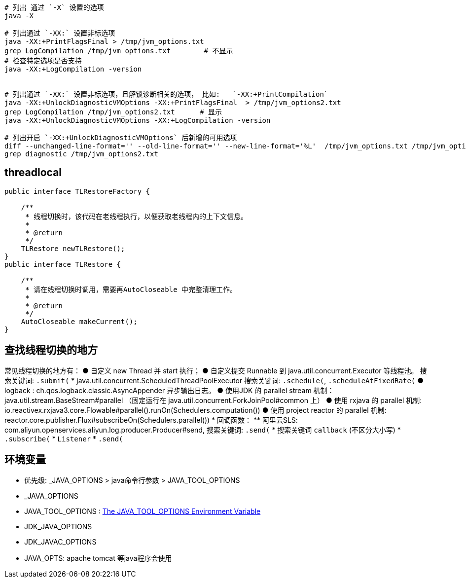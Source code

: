 


[source,shell]
----
# 列出 通过 `-X` 设置的选项
java -X

# 列出通过 `-XX:` 设置非标选项
java -XX:+PrintFlagsFinal > /tmp/jvm_options.txt
grep LogCompilation /tmp/jvm_options.txt        # 不显示
# 检查特定选项是否支持
java -XX:+LogCompilation -version


# 列出通过 `-XX:` 设置非标选项，且解锁诊断相关的选项， 比如:   `-XX:+PrintCompilation`
java -XX:+UnlockDiagnosticVMOptions -XX:+PrintFlagsFinal  > /tmp/jvm_options2.txt
grep LogCompilation /tmp/jvm_options2.txt      # 显示
java -XX:+UnlockDiagnosticVMOptions -XX:+LogCompilation -version

# 列出开启 `-XX:+UnlockDiagnosticVMOptions` 后新增的可用选项
diff --unchanged-line-format='' --old-line-format='' --new-line-format='%L'  /tmp/jvm_options.txt /tmp/jvm_options2.txt
grep diagnostic /tmp/jvm_options2.txt

----


## threadlocal


----
public interface TLRestoreFactory {

    /**
     * 线程切换时，该代码在老线程执行，以便获取老线程内的上下文信息。
     *
     * @return
     */
    TLRestore newTLRestore();
}
public interface TLRestore {

    /**
     * 请在线程切换时调用，需要再AutoCloseable 中完整清理工作。
     *
     * @return
     */
    AutoCloseable makeCurrent();
}

----

## 查找线程切换的地方

常见线程切换的地方有：
● 自定义  new Thread 并 start 执行；
● 自定义提交 Runnable 到 java.util.concurrent.Executor 等线程池。
  搜索关键词: `.submit(`
* java.util.concurrent.ScheduledThreadPoolExecutor
  搜索关键词: `.schedule(`, `.scheduleAtFixedRate(`
● logback : ch.qos.logback.classic.AsyncAppender 异步输出日志。
● 使用JDK 的 parallel stream 机制： java.util.stream.BaseStream#parallel
（固定运行在 java.util.concurrent.ForkJoinPool#common 上）
● 使用 rxjava 的 parallel 机制: io.reactivex.rxjava3.core.Flowable#parallel().runOn(Schedulers.computation())
● 使用 project reactor 的 parallel 机制: reactor.core.publisher.Flux#subscribeOn(Schedulers.parallel())
* 回调函数：
** 阿里云SLS: com.aliyun.openservices.aliyun.log.producer.Producer#send, 搜索关键词: `.send(`
* 搜索关键词 `callback` (不区分大小写)
*  `.subscribe(`
* `Listener`
* `.send(`


## 环境变量
* 优先级: _JAVA_OPTIONS > java命令行参数 > JAVA_TOOL_OPTIONS

* _JAVA_OPTIONS
* JAVA_TOOL_OPTIONS : link:https://docs.oracle.com/javase/8/docs/technotes/guides/troubleshoot/envvars002.html[The JAVA_TOOL_OPTIONS Environment Variable]

* JDK_JAVA_OPTIONS
* JDK_JAVAC_OPTIONS

* JAVA_OPTS: apache tomcat 等java程序会使用
